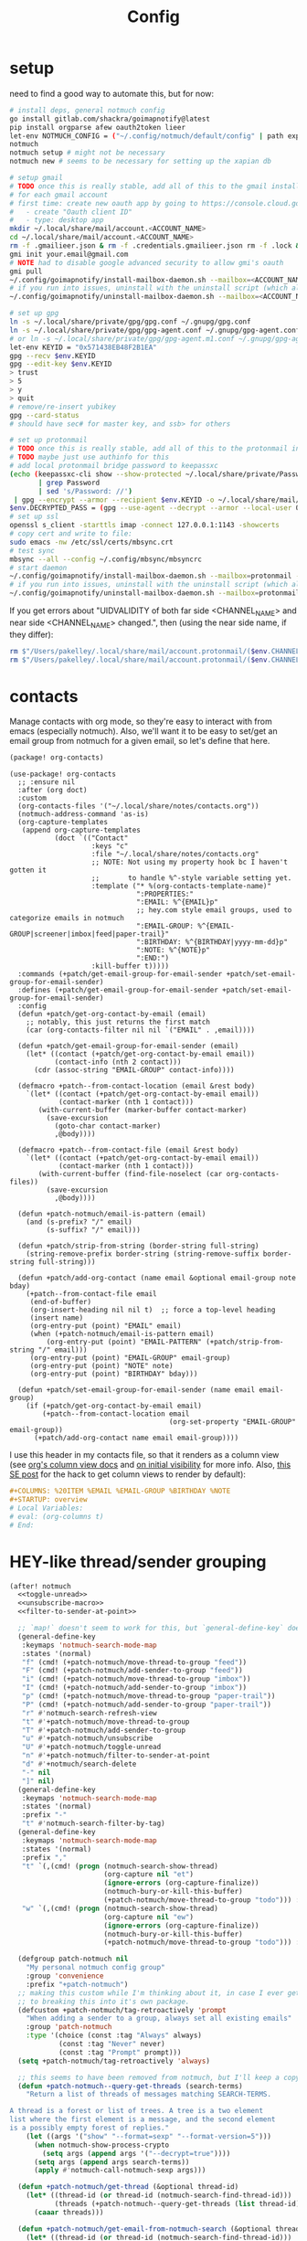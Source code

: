 #+TITLE: Config
#+property: header-args:emacs-lisp :tangle yes
#+property: header-args:elisp :tangle yes

* setup
need to find a good way to automate this, but for now:
#+begin_src sh :tangle no
# install deps, general notmuch config
go install gitlab.com/shackra/goimapnotify@latest
pip install orgparse afew oauth2token lieer
let-env NOTMUCH_CONFIG = ("~/.config/notmuch/default/config" | path expand)
notmuch
notmuch setup # might not be necessary
notmuch new # seems to be necessary for setting up the xapian db

# setup gmail
# TODO once this is really stable, add all of this to the gmail install script
# for each gmail account
# first time: create new oauth app by going to https://console.cloud.google.com/apis/credentials
#   - create "Oauth client ID"
#   - type: desktop app
mkdir ~/.local/share/mail/account.<ACCOUNT_NAME>
cd ~/.local/share/mail/account.<ACCOUNT_NAME>
rm -f .gmailieer.json & rm -f .credentials.gmailieer.json rm -f .lock & rm -r ./*
gmi init your.email@gmail.com
# NOTE had to disable google advanced security to allow gmi's oauth
gmi pull
~/.config/goimapnotify/install-mailbox-daemon.sh --mailbox=<ACCOUNT_NAME> --provider=gmail
# if you run into issues, uninstall with the uninstall script (which also clears the logs; convenient for debugging)
~/.config/goimapnotify/uninstall-mailbox-daemon.sh --mailbox=<ACCOUNT_NAME>

# set up gpg
ln -s ~/.local/share/private/gpg/gpg.conf ~/.gnupg/gpg.conf
ln -s ~/.local/share/private/gpg/gpg-agent.conf ~/.gnupg/gpg-agent.conf
# or ln -s ~/.local/share/private/gpg/gpg-agent.m1.conf ~/.gnupg/gpg-agent.conf
let-env KEYID = "0x571438EB48F2B1EA"
gpg --recv $env.KEYID
gpg --edit-key $env.KEYID
> trust
> 5
> y
> quit
# remove/re-insert yubikey
gpg --card-status
# should have sec# for master key, and ssb> for others

# set up protonmail
# TODO once this is really stable, add all of this to the protonmail install script
# TODO maybe just use authinfo for this
# add local protonmail bridge password to keepassxc
(echo (keepassxc-cli show --show-protected ~/.local/share/private/Passwords.kdbx protonmail-bridge
       | grep Password
       | sed 's/Password: //')
 | gpg --encrypt --armor --recipient $env.KEYID -o ~/.local/share/mail/account.protonmail/pass.gpg)
$env.DECRYPTED_PASS = (gpg --use-agent --decrypt --armor --local-user 0x7FE626F169E66EFA ~/.local/share/mail/account.protonmail/pass.gpg)
# set up ssl
openssl s_client -starttls imap -connect 127.0.0.1:1143 -showcerts
# copy cert and write to file:
sudo emacs -nw /etc/ssl/certs/mbsync.crt
# test sync
mbsync --all --config ~/.config/mbsync/mbsyncrc
# start daemon
~/.config/goimapnotify/install-mailbox-daemon.sh --mailbox=protonmail --provider=protonmail
# if you run into issues, uninstall with the uninstall script (which also clears the logs; convenient for debugging)
~/.config/goimapnotify/uninstall-mailbox-daemon.sh --mailbox=protonmail
#+end_src
If you get errors about "UIDVALIDITY of both far side <CHANNEL_NAME> and near side <CHANNEL_NAME> changed.", then (using the near side name, if they differ):
#+begin_src sh :tangle no
rm $"/Users/pakelley/.local/share/mail/account.protonmail/($env.CHANNEL_NAME)/.uidvalidity"
rm $"/Users/pakelley/.local/share/mail/account.protonmail/($env.CHANNEL_NAME)/.mbsyncstate"
#+end_src
* contacts
Manage contacts with org mode, so they're easy to interact with from emacs (especially notmuch).
Also, we'll want it to be easy to set/get an email group from notmuch for a given email, so let's define that here.
#+begin_src emacs-lisp :tangle packages.el
(package! org-contacts)
#+end_src
#+begin_src elisp
(use-package! org-contacts
  ;; :ensure nil
  :after (org doct)
  :custom
  (org-contacts-files '("~/.local/share/notes/contacts.org"))
  (notmuch-address-command 'as-is)
  (org-capture-templates
   (append org-capture-templates
           (doct `(("Contact"
                    :keys "c"
                    :file "~/.local/share/notes/contacts.org"
                    ;; NOTE: Not using my property hook bc I haven't gotten it
                    ;;       to handle %^-style variable setting yet.
                    :template ("* %(org-contacts-template-name)"
                               ":PROPERTIES:"
                               ":EMAIL: %^{EMAIL}p"
                               ;; hey.com style email groups, used to categorize emails in notmuch
                               ":EMAIL-GROUP: %^{EMAIL-GROUP|screener|imbox|feed|paper-trail}"
                               ":BIRTHDAY: %^{BIRTHDAY|yyyy-mm-dd}p"
                               ":NOTE: %^{NOTE}p"
                               ":END:")
                    :kill-buffer t)))))
  :commands (+patch/get-email-group-for-email-sender +patch/set-email-group-for-email-sender)
  :defines (+patch/get-email-group-for-email-sender +patch/set-email-group-for-email-sender)
  :config
  (defun +patch/get-org-contact-by-email (email)
    ;; notably, this just returns the first match
    (car (org-contacts-filter nil nil `("EMAIL" . ,email))))

  (defun +patch/get-email-group-for-email-sender (email)
    (let* ((contact (+patch/get-org-contact-by-email email))
           (contact-info (nth 2 contact)))
      (cdr (assoc-string "EMAIL-GROUP" contact-info))))

  (defmacro +patch--from-contact-location (email &rest body)
    `(let* ((contact (+patch/get-org-contact-by-email email))
            (contact-marker (nth 1 contact)))
       (with-current-buffer (marker-buffer contact-marker)
         (save-excursion
           (goto-char contact-marker)
           ,@body))))

  (defmacro +patch--from-contact-file (email &rest body)
    `(let* ((contact (+patch/get-org-contact-by-email email))
            (contact-marker (nth 1 contact)))
       (with-current-buffer (find-file-noselect (car org-contacts-files))
         (save-excursion
           ,@body))))

  (defun +patch-notmuch/email-is-pattern (email)
    (and (s-prefix? "/" email)
         (s-suffix? "/" email)))

  (defun +patch/strip-from-string (border-string full-string)
    (string-remove-prefix border-string (string-remove-suffix border-string full-string)))

  (defun +patch/add-org-contact (name email &optional email-group note bday)
    (+patch--from-contact-file email
     (end-of-buffer)
     (org-insert-heading nil nil t)  ;; force a top-level heading
     (insert name)
     (org-entry-put (point) "EMAIL" email)
     (when (+patch-notmuch/email-is-pattern email)
         (org-entry-put (point) "EMAIL-PATTERN" (+patch/strip-from-string "/" email)))
     (org-entry-put (point) "EMAIL-GROUP" email-group)
     (org-entry-put (point) "NOTE" note)
     (org-entry-put (point) "BIRTHDAY" bday)))

  (defun +patch/set-email-group-for-email-sender (name email email-group)
    (if (+patch/get-org-contact-by-email email)
        (+patch--from-contact-location email
                                       (org-set-property "EMAIL-GROUP" email-group))
      (+patch/add-org-contact name email email-group))))
#+end_src

I use this header in my contacts file, so that it renders as a column view (see [[https://orgmode.org/manual/Column-View.html][org's column view docs]] and [[https://orgmode.org/manual/Initial-visibility.html][on initial visibility]] for more info. Also, [[https://emacs.stackexchange.com/a/39007/15634][this SE post]] for the hack to get column views to render by default):
#+begin_src org :tangle no
#+COLUMNS: %20ITEM %EMAIL %EMAIL-GROUP %BIRTHDAY %NOTE
#+STARTUP: overview
# Local Variables:
# eval: (org-columns t)
# End:
#+end_src

* HEY-like thread/sender grouping
#+begin_src emacs-lisp :noweb no-export
(after! notmuch
  <<toggle-unread>>
  <<unsubscribe-macro>>
  <<filter-to-sender-at-point>>

  ;; `map!` doesn't seem to work for this, but `general-define-key` does
  (general-define-key
   :keymaps 'notmuch-search-mode-map
   :states '(normal)
   "f" (cmd! (+patch-notmuch/move-thread-to-group "feed"))
   "F" (cmd! (+patch-notmuch/add-sender-to-group "feed"))
   "i" (cmd! (+patch-notmuch/move-thread-to-group "imbox"))
   "I" (cmd! (+patch-notmuch/add-sender-to-group "imbox"))
   "p" (cmd! (+patch-notmuch/move-thread-to-group "paper-trail"))
   "P" (cmd! (+patch-notmuch/add-sender-to-group "paper-trail"))
   "r" #'notmuch-search-refresh-view
   "t" #'+patch-notmuch/move-thread-to-group
   "T" #'+patch-notmuch/add-sender-to-group
   "u" #'+patch-notmuch/unsubscribe
   "U" #'+patch-notmuch/toggle-unread
   "n" #'+patch-notmuch/filter-to-sender-at-point
   "d" #'+notmuch/search-delete
   "-" nil
   "]" nil)
  (general-define-key
   :keymaps 'notmuch-search-mode-map
   :states '(normal)
   :prefix "-"
   "t" #'notmuch-search-filter-by-tag)
  (general-define-key
   :keymaps 'notmuch-search-mode-map
   :states '(normal)
   :prefix ","
   "t" `(,(cmd! (progn (notmuch-search-show-thread)
                       (org-capture nil "et")
                       (ignore-errors (org-capture-finalize))
                       (notmuch-bury-or-kill-this-buffer)
                       (+patch-notmuch/move-thread-to-group "todo"))) :which-key "todo")
   "w" `(,(cmd! (progn (notmuch-search-show-thread)
                       (org-capture nil "ew")
                       (ignore-errors (org-capture-finalize))
                       (notmuch-bury-or-kill-this-buffer)
                       (+patch-notmuch/move-thread-to-group "todo"))) :which-key "wait"))

  (defgroup patch-notmuch nil
    "My personal notmuch config group"
    :group 'convenience
    :prefix "+patch-notmuch")
  ;; making this custom while I'm thinking about it, in case I ever get around
  ;; to breaking this into it's own package.
  (defcustom +patch-notmuch/tag-retroactively 'prompt
    "When adding a sender to a group, always set all existing emails"
    :group 'patch-notmuch
    :type '(choice (const :tag "Always" always)
            (const :tag "Never" never)
            (const :tag "Prompt" prompt)))
  (setq +patch-notmuch/tag-retroactively 'always)

  ;; this seems to have been removed from notmuch, but I'll keep a copy here
  (defun +patch-notmuch--query-get-threads (search-terms)
    "Return a list of threads of messages matching SEARCH-TERMS.

A thread is a forest or list of trees. A tree is a two element
list where the first element is a message, and the second element
is a possibly empty forest of replies."
    (let ((args '("show" "--format=sexp" "--format-version=5")))
      (when notmuch-show-process-crypto
        (setq args (append args '("--decrypt=true"))))
      (setq args (append args search-terms))
      (apply #'notmuch-call-notmuch-sexp args)))

  (defun +patch-notmuch/get-thread (&optional thread-id)
    (let* ((thread-id (or thread-id (notmuch-search-find-thread-id)))
           (threads (+patch-notmuch--query-get-threads (list thread-id))))
      (caaar threads)))

  (defun +patch-notmuch/get-email-from-notmuch-search (&optional thread-id)
    (let* ((thread-id (or thread-id (notmuch-search-find-thread-id)))
           (thread (+patch-notmuch/get-thread thread-id))
           (headers (plist-get thread :headers)))
      (or
       (plist-get headers :From)
       (plist-get headers :Reply-To))))


  (defun +patch-notmuch/add-sender-to-group (group &optional thread-id tag-retroactively)
    "Add sender of thread from THREAD-ID to GROUP. From now on, all emails from this
sender will be tagged with GROUP.

If TAG-RETROACTIVELY is specified, all emails from this sender will be tagged
with GROUP.

Group seting is done by setting the EMAIL-GROUP property of the sender's contact
in org-contacts. If the contact does not exist, it will be created.
Tagging of future messages is done by the HeyFilter afew filter."
    (interactive (list (completing-read "Email group: " '("feed" "paper-trail" "imbox"))))

    ;; TODO prompt whether to set tags for existing messages from sender
    ;;      - could have a config value to determine this behavior
    ;;      - could (maybe additionally) determine via prefix args and/or function args
    (let* ((email-and-name (mail-header-parse-address (+patch-notmuch/get-email-from-notmuch-search thread-id)))
           (email (completing-read "Email address to use (wrap in `/` for a pattern): " nil nil nil (car email-and-name)))
           (name (completing-read "Name to use: " nil nil nil (or (cdr email-and-name) (notmuch-search-find-authors))))  ;; used to set name of contact, if we have to make a new contact
           (tag-retroactively (or tag-retroactively
                                  +patch-notmuch/tag-retroactively
                                  (yes-or-no-p (format "Retroactively update tags for messages from %s?" email))))
           (tag-changes (cond ((equal group "feed") '("+feed" "-screener" "-paper-trail" "-imbox" "-unread" "-inbox"))
                              ((equal group "paper-trail") '("+paper-trail" "-screener" "-feed" "-imbox" "-unread" "-inbox"))
                              ((equal group "imbox") '("+imbox" "-screener" "-paper-trail" "-feed" "-inbox"))
                              (t `(,(format "+%s" group) "-screener" "-paper-trail" "-feed" "-imbox" "-inbox")))))
      (+patch/set-email-group-for-email-sender name email group)
      (notmuch-search-tag tag-changes)
      (when tag-retroactively
        (notmuch-tag (format "from:%s" email) tag-changes)))
    (notmuch-tree-next-message))

  (defun +patch-notmuch/move-thread-to-group (group &optional thread-id)
    "Tag thread from THREAD-ID with GROUP"
    (interactive (list (completing-read "Email group: " '("feed" "paper-trail" "imbox"))))
    (let* ((email (+patch-notmuch/get-email-from-notmuch-search thread-id))
           (tag-changes (cond ((equal group "feed") '("+feed" "-screener" "-paper-trail" "-imbox" "-unread" "-inbox"))
                              ((equal group "paper-trail") '("+paper-trail" "-screener" "-feed" "-imbox" "-unread" "-inbox"))
                              ((equal group "imbox") '("+imbox" "-screener" "-paper-trail" "-feed" "-inbox"))
                              (t `(,(format "+%s" group) "-screener" "-paper-trail" "-feed" "-imbox" "-inbox")))))
      (notmuch-search-tag tag-changes)
      (notmuch-tree-next-message))))
#+end_src

* send mail
** identity-specific customization
*** mail-sending function

Ideally I'd just use msmtp for everything, but oauth support in msmtp seems tricky, and gmail auth is a moving target. As hacky as this is, I'd rather just use lieer to send for gmail accounts and msmtp for the rest.
#+begin_src emacs-lisp :tangle yes
(after! notmuch
  ;; for some reason, the python notmuch client that gmi uses can't find my XDG notmuch config without this
  (setenv "NOTMUCH_CONFIG" (expand-file-name "~/.config/notmuch/default/config"))

  (setq send-mail-function #'smtpmail-send-it
        message-sendmail-f-is-evil t
        message-send-mail-function #'message-send-mail-with-sendmail)

  (defun +patch--get-my-email-address-in-message ()
    (car (mail-header-parse-address (message-field-value "From"))))

  (defun +patch--set-lieer-as-smtp-client ()
    (setq sendmail-program (executable-find "gmi")
          message-sendmail-extra-arguments '("send" "--quiet" "--read-recipients" "--path" "~/.local/share/mail/account.kelleys")))

  (defun +patch--set-msmtp-as-smtp-client ()
    (setq sendmail-program (executable-find "msmtp")
          message-sendmail-extra-arguments '("--read-envelope-from")))

  ;; TODO find elegant way to use account-specific settings
  (defun +patch--set-smtp-client ()
    (let ((email-address (+patch--get-my-email-address-in-message)))
      (cond ((string-match-p email-address "patrick@the-kelleys.com")
             (+patch--set-lieer-as-smtp-client)
             (setq org-msg-signature plain-org-msg-signature))
            ((string-match-p email-address "pakelley@pm.me")
             (+patch--set-msmtp-as-smtp-client)
             (setq org-msg-signature plain-org-msg-signature))
            ((string-match-p email-address "patrick@humansignal.com")
             (+patch--set-lieer-as-smtp-client)
             (setq org-msg-signature human-signal-org-msg-signature))
            ((t) (message (format "Could not find smtp client for email address: %s" email-address))))))

  (add-hook 'notmuch-mua-send-hook #'+patch--set-smtp-client))
#+end_src
** org-msg so we can edit email from org mode, plus better formatting for outlook using org export
#+begin_src emacs-lisp :tangle packages.el
(package! org-msg)
#+end_src
#+begin_src emacs-lisp :tangle yes
(use-package! org-msg
  :after notmuch
  :custom
  (org-msg-options "html-postamble:nil H:5 num:nil ^:{} toc:nil author:nil email:nil tex:dvipng")
  (org-msg-startup "hidestars indent inlineimages")
  (org-msg-greeting-name-limit 3)
  (org-msg-default-alternatives '((new . (utf-8 html))
                                  (reply-to-text . (utf-8))
                                  (reply-to-html . (utf-8 html))))
  (org-msg-convert-citation t)
  ;; The default attachment matcher gives too many false positives,
  ;; it's better to be more conservative. See https://regex101.com/r/EtaiSP/4.
  (org-msg-attached-file-reference
   "see[ \t\n]\\(?:the[ \t\n]\\)?\\(?:\\w+[ \t\n]\\)\\{0,3\\}\\(?:attached\\|enclosed\\)\\|\
(\\(?:attached\\|enclosed\\))\\|\
\\(?:attached\\|enclosed\\)[ \t\n]\\(?:for\\|is\\)[ \t\n]")
  (human-signal-org-msg-signature (let* ((fname "~/.config/doom/modules/email/notmuch-patch/signature.html")
                            (fpath (expand-file-name fname))
                            (signature-html (with-current-buffer (find-file-noselect fpath t)
                                              (buffer-string))))
                       (format "\n\n#+BEGIN_EXPORT html\n%s\n#+END_EXPORT" signature-html)))
  (plain-org-msg-signature "Best,\nPatrick")
  ;; (org-msg-signature (format "export_begin html\n%s\nend_export" (with-current-buffer (find-file-noselect (expand-file-name "~/.config/doom/modules/email/notmuch-patch/signature.html") t) (buffer-string)))))
  :config
  (org-msg-mode)
  (org-msg-mode-notmuch)
  ;; (defun my-org-msg-composition-parameters (orig-fun &rest args)
  ;;   "Tweak my greeting message and my signature when replying as
  ;;  plain/text only."
  ;;   (let* ((res (apply orig-fun args))
  ;;          ())
  ;;     (when (equal (cadr args) '(text))
  ;;   (setf (alist-get 'greeting-fmt res) "\n")
  ;;   (setf (alist-get 'signature res)
  ;;         (replace-regexp-in-string "\\([\*/]\\|\nRegards,\n\n\\)" ""
  ;;                   org-msg-signature)))
  ;;     res))
  ;; (advice-add 'org-msg-composition-parameters
  ;;         :around #'my-org-msg-composition-parameters)

  ;; https://github.com/jeremy-compostella/org-msg/issues/160#issuecomment-1410234914
  ;; (defun gjm/org-msg-signature-switch (orig-fun &rest args)
  ;;   "No signature for replies. Text signature for new plain text emails."
  ;;   (let ((res (apply orig-fun args))
  ;;          (is-reply (not (equal (car args) 'new)))
  ;;          (is-text (equal (last (cadr args)) '(text)))
  ;;          (text-sig "\n\n--\nGav Massingham\nTechnology Development Officer\nCarers' Resource"))
  ;;     (if is-reply (setf (alist-get 'signature res) "")
  ;;       (if is-text (setf (alist-get 'signature res) text-sig)))
  ;;     res))
  ;; (advice-add 'org-msg-composition-parameters
  ;;             :around #'gjm/org-msg-signature-switch)
  )
#+end_src

* calendar invites
this is heavily inspired by [[https://github.com/larkery/emacs][larkery's config]]
** org agenda in message view
#+begin_src emacs-lisp :tangle yes
(after! notmuch
  (defun notmuch-agenda-event-time (event zone-map property)
    "Given an EVENT and a ZONE-MAP, turn the icalendar timestamp
  for PROPERTY into an emacs internal time representation"
    (let* ((timestamp (icalendar--get-event-property event property))
           (zone (icalendar--find-time-zone (icalendar--get-event-property-attributes event property)
                                            zone-map)))
      (icalendar--decode-isodatetime timestamp nil zone)))

  (defun +patch/relative-date-plain-english-description (now comparison-ts)
    (let* ((now-encoded (apply 'encode-time now))
           (comparison-ts-encoded (apply 'encode-time comparison-ts))
           (today (nth 3 now))
           (comparison-day (nth 3 comparison-ts))
           (seconds-until-event (float-time (time-subtract comparison-ts-encoded now-encoded)))
           (days-until-event (/ seconds-until-event 86400))
           (event-in-past (< days-until-event 0))
           (days-away-from-event (abs days-until-event))
           (rem-days (% (ceiling days-away-from-event) 7))
           (weeks-away-from-event (floor (/ days-away-from-event 7))))
      (cond
       ((and (< days-away-from-event 2)
             (= today comparison-day))
        "today")
       ((and (< days-away-from-event 2)
             (= (abs (- today comparison-day)) 1 ))
        (if event-in-past "yesterday" "tomorrow"))
       ((< days-away-from-event 8)
        (format "%d days%s" (ceiling days-away-from-event) (if event-in-past " ago" "")))
       (t (format "%d week%s%s%s"
                  weeks-away-from-event
                  (if (= 1 weeks-away-from-event) "" "s")
                  (if (zerop rem-days) ""
                    (format " %d days" rem-days))
                  (if event-in-past " ago" ""))))))

  ;; TODO rewrite this (and function above) using ts library
  (defun +patch/notmuch-agenda-friendly-date (dtstart)
    (let* ((now (decode-time (current-time)))
           (start-time (format-time-string "%a, %d %b %H:%M" (apply 'encode-time dtstart)))
           (rel-date (+patch/relative-date-plain-english-description now dtstart)))
      (concat start-time " (" rel-date ")")))

  (defun notmuch-agenda-insert-agenda (event zone-map)
    (require 'org)
    (let* ((dtstart (notmuch-agenda-event-time event zone-map 'DTSTART))
           (wins (current-window-configuration))
           (org-agenda-sticky nil)
           (inhibit-redisplay t)
           (year (nth 5 dtstart))
           (month (nth 4 dtstart))
           (day (nth 3 dtstart))

           (org-agenda-custom-commands '(("q" "Mail agenda" ((agenda ""))))))
      (cl-progv
          ;; `,@(-unzip (org-make-parameter-alist
          ;;          `(org-agenda-span 'day
          ;;            org-agenda-start-day ,(format "%04d-%02d-%02d" 2022 04 20)
          ;;            org-agenda-use-time-grid nil
          ;;            org-agenda-remove-tags t
          ;;            org-agenda-window-setup 'nope)))
          '(org-agenda-span
            org-agenda-start-day
            org-agenda-use-time-grid
            org-agenda-remove-tags
            org-agenda-window-setup)
          (list 'day
                (format "%04d-%02d-%02d" year month day)
                nil
                t
                'nope)
        (progn
          (save-excursion
            (org-agenda nil "q")
            (org-agenda-redo)
            (setq org-agenda-mail-buffer (current-buffer)))
          (set-window-configuration wins)
          (let ((p (point))
                pa)
            ;; copy text
            (insert-buffer-substring org-agenda-mail-buffer)

            ;; copy markers
            (save-restriction
              (narrow-to-region p (point))
              (let ((org-marker-regions
                     (with-current-buffer
                         org-agenda-mail-buffer
                       (setq pa (point-min))
                       (gnus-find-text-property-region (point-min) (point-max) 'org-marker))))
                (cl-loop for marker in org-marker-regions
                         do
                         (add-text-properties
                          (+ p (- (car marker) pa)) (+ p (- (cadr marker) pa))
                          `(org-marker
                            ,(copy-marker (get-text-property (car marker) 'org-marker org-agenda-mail-buffer))))

                         (set-marker (car marker) nil)
                         (set-marker (cadr marker) nil))))

            ;; copy faces via font-lock-face
            (save-restriction
              (narrow-to-region p (point))
              (let ((face-regions (gnus-find-text-property-region (point-min) (point-max) 'face)))
                (cl-loop for range in face-regions
                         do
                         (let ((face (get-text-property (car range) 'face)))
                           (add-text-properties
                            (car range) (cadr range)
                            `(font-lock-face ,face)))


                         (set-marker (car range) nil)
                         (set-marker (cadr range) nil))))

            (kill-buffer org-agenda-mail-buffer)
            (put-text-property p (point) 'keymap
                               org-agenda-keymap)))
        )))

  (defun notmuch-agenda-insert-summary (event zone-map)
    (let* ((summary (icalendar--get-event-property event 'SUMMARY))
           (comment (icalendar--get-event-property event 'COMMENT))
           (location (icalendar--get-event-property event 'LOCATION))
           (organizer (icalendar--get-event-property event 'ORGANIZER))
           (attendees (icalendar--get-event-properties event 'ATTENDEE))
           (summary (when summary (icalendar--convert-string-for-import summary)))
           (comment (when comment (icalendar--convert-string-for-import comment)))

           (dtstart (notmuch-agenda-event-time event zone-map 'DTSTART))
           (dtend (notmuch-agenda-event-time event zone-map 'DTEND))
           (rrule (icalendar--get-event-property event 'RRULE))
           (rdate (icalendar--get-event-property event 'RDATE))
           (duration (icalendar--get-event-property event 'DURATION))
           (description (icalendar--get-event-property event 'DESCRIPTION))

           (friendly-start (+patch/notmuch-agenda-friendly-date dtstart)))

      (when summary (insert (propertize summary 'face '(:underline t :height 1.5)) "\n"))

      (when (or rrule rdate) (insert (format "RRULE: %s %s\n" rrule rdate)))

      (when friendly-start
        (insert (propertize "Start: " 'face 'bold))
        (insert friendly-start "\n"))

      (when comment (insert (propertize "Comment: " 'face 'bold)
                            comment"\n"))

      (when location (insert (propertize "Location: " 'face 'bold)
                             location"\n"))
      (when organizer (insert (propertize "Organizer: " 'face 'bold)
                              (replace-regexp-in-string
                               "^mailto: *" ""
                               organizer)"\n"))
      (when attendees (insert (propertize "Attending: " 'face 'bold))
            (while attendees
              (insert (replace-regexp-in-string
                       "^mailto: *" ""
                       (car attendees)))
              (when (cdr attendees) (insert ", "))
              (setq attendees (cdr attendees)))
            (insert "\n"))

      ;; (when description
      ;;   (insert (read (format "\"%s\"" description))))

      (insert "\n")
      ))

  (defun notmuch-agenda-insert-part (msg part content-type nth depth button)
    (let (icalendar-element)
      (with-temp-buffer
        ;; Get the icalendar text and stick it in a temp buffer
        (insert (notmuch-get-bodypart-text msg part notmuch-show-process-crypto))
        ;; Transform CRLF into LF
        (goto-char (point-min))
        (while (re-search-forward "\r\n" nil t) (replace-match "\n" nil nil))
        ;; Unfold the icalendar text so it can be parsed
        (set-buffer (icalendar--get-unfolded-buffer (current-buffer)))
        ;; Go to the first VCALENDAR object in the result
        (goto-char (point-min))
        (when (re-search-forward "^BEGIN:VCALENDAR\\s-*$")
          (beginning-of-line)
          (setq icalendar-element (icalendar--read-element nil nil)))
        ;; Dispose of the junk buffer produced by icalendar--get-unfolded-buffer
        (kill-buffer (current-buffer)))

      (when icalendar-element
        (let* ((events (icalendar--all-events icalendar-element))
               (zone-map (icalendar--convert-all-timezones icalendar-element)))
          (insert "#+BEGIN_EXAMPLE\n")
          (dolist (event events)
            ;; insert event description string
            (notmuch-agenda-insert-summary event zone-map)
            (notmuch-agenda-insert-agenda event zone-map)
            (insert-button "[ Update agenda ]"
                           :type 'notmuch-show-part-button-type
                           'action 'notmuch-agenda-do-capture
                           'calendar-event event))
          (insert "\n#+END_EXAMPLE\n")
          t))))

  (defun +patch/notmuch-agenda-get-start ()
    "Return the point of the beginning of the message body."
    (save-excursion
      (message-goto-body)
      (search-forward "#+BEGIN_EXAMPLE" nil t)
      (line-beginning-position)))

  (defun +patch/notmuch-agenda-get-end ()
    "Return the point of the beginning of the message body."
    (save-excursion
      (message-goto-body)
      (search-forward "#+END_EXAMPLE" nil t)
      (line-end-position)))

  (fset 'notmuch-show-insert-part-text/calendar #'notmuch-agenda-insert-part))
#+end_src

** capture event
#+begin_src emacs-lisp :tangle yes
(after! notmuch
  (defun notmuch-agenda-datetime-as-iso (datetime)
    "Convert a date retrieved via `icalendar--get-event-property' to ISO format."
    (if datetime
        (format "%04d-%02d-%02d"
                (nth 5 datetime)                  ; Year
                (nth 4 datetime)                  ; Month
                (nth 3 datetime))))



  (defun +patch/notmuch-agenda-org-repeater (rrule)
    (if rrule
        (let* ((rrule-parts (split-string rrule ";" t "\\s-"))
               (parts (mapcar (lambda (p)
                                (let ((parts (split-string p "=")))
                                  (cons (intern (car parts))
                                        (cadr parts))))
                              rrule-parts))
               (freq (alist-get 'FREQ parts))
               (interval (string-to-number (alist-get 'INTERVAL parts "1"))))
          (and freq interval
               (cond
                ((string= freq "DAILY") (format " +%dd" interval))
                ((string= freq "WEEKLY") (format " +%dw" interval))
                ((string= freq "MONTHLY") (format " +%dm" interval))
                ((string= freq "YEARLY") (format " +%dy" interval)))))
      ""))

  (defun notmuch-agenda-org-date (dtstart-dec dtend-dec rrule rdate duration)
    (let* ((start-d (notmuch-agenda-datetime-as-iso dtstart-dec))
           (start-t (icalendar--datetime-to-colontime dtstart-dec))

           end-d end-t

           (repeater (+patch/notmuch-agenda-org-repeater rrule)))

      (setq end-d (if dtend-dec
                      (notmuch-agenda-datetime-as-iso dtend-dec)
                    start-d))

      (setq end-t (if dtend-dec
                      (icalendar--datetime-to-colontime dtend-dec)
                    start-t))

      (if (equal start-d end-d)
          (format "<%s %s-%s%s>" start-d start-t end-t repeater)
        (format "<%s %s>--<%s %s>" start-d start-t end-d end-t))))

  (defvar notmuch-agenda-capture-targets
    `(( ,(rx "tom.hinton@cse.org.uk")
        file "~/notes/agenda/work.org")
      ( ""
        file "~/notes/agenda/calendar.org")))

  (defvar notmuch-agenda-capture-template
    ;; TODO insert also link to email
    "* %:event-summary
:PROPERTIES:
:LOCATION: %:event-location
:SEQUENCE: %:event-sequence
:ORGANIZER: [[%:event-organizer]]
:ID: %:event-uid
:END:
%:event-timestamp
%:event-comment
%:event-description
%a
%?")

  (defvar notmuch-agenda-capturing-event nil)
  (defvar notmuch-agenda-capturing-subject-line nil)
  (defvar notmuch-agenda-capturing-message-id nil)

  (defun notmuch-agenda-store-link ()
    (when notmuch-agenda-capturing-event
      (let ((event notmuch-agenda-capturing-event)
            (zone-map (icalendar--convert-all-timezones (list event)))
            (props (mapcan
                    (lambda (prop)
                      (let* ((val (icalendar--get-event-property event prop))
                             (val (and val (icalendar--convert-string-for-import val))))
                        (list
                         (intern (concat ":event-" (downcase (symbol-name prop))))
                         (or val ""))))

                    (list 'LOCATION 'SEQUENCE 'UID 'SUMMARY 'COMMENT 'ORGANIZER 'DESCRIPTION))))
        (apply 'org-store-link-props
               :type "event"
               :link (format "nm:%s" notmuch-agenda-capturing-message-id)
               :description (format "✉ %s" notmuch-agenda-capturing-subject-line)
               :event-timestamp (notmuch-agenda-org-date
                                 (notmuch-agenda-event-time event zone-map 'DTSTART)
                                 (notmuch-agenda-event-time event zone-map 'DTEND)
                                 (icalendar--get-event-property event 'RRULE)
                                 (icalendar--get-event-property event 'RDATE)
                                 (icalendar--get-event-property event 'DURATION))
               props))
      t))

  (defun notmuch-agenda-org-capture-or-update (event)
    (require 'org-id)
    (require 'org-capture)

    (let ((existing-event (org-id-find (icalendar--get-event-property event 'UID) t)))
      (if existing-event
          (let ((use-dialog-box nil)
                (existing-sequence
                 (org-entry-get existing-event "SEQUENCE")))
            (with-current-buffer
                (pop-to-buffer (marker-buffer existing-event))
              (goto-char existing-event)
              (outline-hide-sublevels 1)
              (outline-show-entry)
              (org-reveal)
              (if (>= (string-to-number existing-sequence)
                      (string-to-number (icalendar--get-event-property event 'SEQUENCE)))
                  (message "Event is already in calendar")
                (when (y-or-n-p "Update event?")
                  (org-entry-put nil "ID" nil)
                  (org-id-update-id-locations (list buffer-file-name))
                  (org-archive-subtree)
                  (notmuch-agenda-org-capture-or-update event))))

            (set-marker existing-event nil nil))

        (let* ((notmuch-agenda-capturing-subject-line
                (notmuch-show-get-subject))

               (notmuch-agenda-capturing-message-id
                (notmuch-show-get-message-id))

               (notmuch-agenda-capturing-event event)

               (org-link-parameters
                '(("nope" :store notmuch-agenda-store-link)))

               (org-overriding-default-time
                (apply 'encode-time
                       (notmuch-agenda-event-time event
                                                  (icalendar--convert-all-timezones (list event))
                                                  'DTSTART)))

               (org-capture-templates
                `(("l" "Capture an event from email invitation"
                   entry
                   ,notmuch-agenda-capture-target
                   ,notmuch-agenda-capture-template))))
          (org-capture t "l")))))

  (defun notmuch-agenda-do-capture (event)
    (let ((calendar-event (plist-get (overlay-properties event) 'calendar-event))
          (notmuch-agenda-capture-target
           (let ((addr (notmuch-show-get-to)))
             (cl-loop
              for tgt in notmuch-agenda-capture-targets
              when (string-match-p (car tgt) addr)
              return (cdr tgt)
              )))
          )
      (notmuch-agenda-org-capture-or-update calendar-event)))

  (defun notmuch-agenda-reply-advice (o &rest args)
    ;; look for any text/calendar parts
    (require 'cl)
    (let* ((responded (cl-intersection (notmuch-show-get-tags)
                                       '("accepted" "declined" "tentative")
                                       :test 'string=
                                       ))

           requires-response

           response

           (query (car args))
           (original (unless responded
                       (notmuch-call-notmuch-sexp
                        "reply" "--format=sexp" "--format-version=4" query)))
           (body (unless responded
                   (plist-get (plist-get original :original)
                              :body))))
      (while body
        (let ((head (car body)))
          (setq body (cdr body))
          (let ((content-type (plist-get head :content-type)))
            (cond
             ((or (string= content-type "multipart/alternative")
                  (string= content-type "multipart/mixed"))
              (setq body (append body (plist-get head :content))))
             ((and (string= content-type "text/calendar")
                   (string-match-p "^METHOD:REQUEST$" (plist-get head :content)))
              (setq requires-response (plist-get head :content)
                    body nil))))))

      (when requires-response
        (setq response (completing-read "Event invitation: "
                                        '("Accepted"
                                          "Declined"
                                          "Tentative"
                                          "Ignore")
                                        nil t)))


      (when (and response (not (string= "Ignore" response)))

        (notmuch-show-tag-message (concat "+" (downcase response))))

      (apply o args)

      (when (and requires-response
                 response
                 (not (string= response "Ignore")))
        (require 'ox-icalendar)
        ;; (require 'imip)

        (make-variable-buffer-local 'message-syntax-checks)
        (push '(illegible-text . disabled) message-syntax-checks)
        (delete-region (+patch/notmuch-agenda-get-start) (+patch/notmuch-agenda-get-end))

        (save-excursion
          (goto-char (point-max))
          (save-excursion
            (mml-insert-part "text/calendar; method=REPLY")
            (insert
             (org-icalendar-fold-string
              (with-temp-buffer
                (insert requires-response)
                (goto-char (point-min))
                (with-current-buffer
                    (icalendar--get-unfolded-buffer (current-buffer))
                  (goto-char (point-min))
                  (setq requires-response (icalendar--read-element nil nil))
                  (kill-buffer))
                (erase-buffer)

                (imip-write-element
                 (imip-respond (car requires-response)
                               '("patrick@the-kelleys.com" "the-kelleys.com")
                               (upcase response)))

                (buffer-string)
                ;; (replace-string "" "")
                )))))
        ;; NOTE have to do this manually, bc message-change-subject appends "was: old-subject" unconditionally
        (let ((new-subject (format "%s: %s"
                                   response
                                   (message-strip-subject-re (message-fetch-field "Subject")))))
          (save-excursion
            (message-goto-subject)
            (message-delete-line)
            (insert (concat "Subject: " new-subject "\n")))))))

  (advice-add 'notmuch-mua-reply :around 'notmuch-agenda-reply-advice))
#+end_src

** imip
library for responding to cal invites
#+begin_src emacs-lisp :tangle yes
(after! notmuch
  ;; provides icalendar message-based interoperability protocol
  ;; like rfc6047 but probably full of bugs

  (require 'icalendar)

  (defun imip-respond (invitation addresses response-string)
    "Given the icalendar object for invitation, produce a new one which responds appropriately."
    ;; According to RFC5546 p25, we can send a reply that contains just:
    ;; - method (vevent attendee dtstamp organizer uid sequence)+
    ;; however, outlook doesn't support this because it's stupid
    (let* ((invitation-contents (nth 3 invitation))
           (address-re (rx-to-string `(| ,@addresses)))
           (dtstamp (format-time-string "%Y%m%dT%H%M%SZ" nil t))
           events)

      (dolist (item invitation-contents)
        (cl-case (car item)
          (VTIMEZONE
           (push item events))

          (VEVENT
           (let* ((event-things (nth 2 item))
                  (organizer (assq 'ORGANIZER event-things))
                  (sequence (assq 'SEQUENCE event-things))
                  (uid (assq 'UID event-things))
                  attendees
                  misc)
             (dolist (thing event-things)
               (cl-case (car thing)
                 (ATTENDEE
                  (when (string-match-p address-re (nth 2 thing))
                    (push `(ATTENDEE (PARTSTAT ,response-string) ,(nth 2 thing)) attendees)))
                 ((DTSTART DTEND)
                  (push thing misc))))

             (push `(VEVENT nil (,organizer
                                 ,sequence
                                 ,uid
                                 (DTSTAMP nil ,dtstamp)
                                 ,@attendees
                                 ,@misc))
                   events))
           )))

      ;; (message (format "%s" events))
      `(VCALENDAR nil
        ((METHOD nil "REPLY")
         (PRODID nil "Emacs")
         ;; (CALSCALE nil "GREGORIAN")
         (VERSION nil "2.0"))
        ,events)))


  (defun imip-write-element (icalendar)
    "This is the inverse of icalendar--read-element from icalendar.el.
  It doesn't do stupid icalendar wrappning, nor does it put in CRLFs"

    (cond
     ((symbolp (car icalendar))
      (let ((element-name (nth 0 icalendar))
            (element-attrs (nth 1 icalendar))
            (element-properties (nth 2 icalendar))
            (element-children (nth 3 icalendar)))

        (insert (format "BEGIN:%s" element-name))
        (while element-attrs
          (insert ";")
          (insert (format "%s=%s" (car element-attrs) (cadr element-attrs)))
          (setq element-attrs (cddr element-attrs)))
        (insert "\n")
        (dolist (prop element-properties)
          (let ((prop-name (nth 0 prop))
                (prop-attrs (nth 1 prop)) ;; WHY?
                (prop-val (nth 2 prop)))
            (insert (format "%s" prop-name))
            (while prop-attrs
              (insert ";")
              (insert (format "%s=%s" (car prop-attrs) (cadr prop-attrs)))
              (setq prop-attrs (cddr prop-attrs)))
            (insert (format ":%s\n" prop-val))))
        (dolist (child element-children)
          (imip-write-element child))
        (insert (format "END:%s\n" element-name))))
     ((listp (car icalendar))
      (dolist (sub-element icalendar)
        (imip-write-element sub-element))))))
#+end_src
* interaction with search view
** quick toggle for unread
Macro for toggling the visibility of read messages on/off.
#+name: toggle-unread
#+begin_src emacs-lisp tangle: no
(after! notmuch
  (defun +patch-notmuch/remove-tag-filter (tag-name query-string)
    (or
     (string-replace (format " and tag:%s" tag-name) "" query-string)
     (string-replace (format "tag:%s and " tag-name) "" query-string)
     (string-replace (format "tag:%s" tag-name) "*" query-string)
     query-string))


  (defun +patch-notmuch/toggle-unread ()
    (interactive)
    (let ((query-string (if (string-match "tag:unread" notmuch-search-query-string)
                            (+patch-notmuch/remove-tag-filter "unread" notmuch-search-query-string)
                          (concat notmuch-search-query-string " and tag:unread"))))
      (notmuch-search query-string notmuch-search-oldest-first))))

#+end_src
** unsubscribe macro
Quickly unsubscribe to mailing lists. This just crudely opens the message and searches for "unsubscribe". It goes to the bottom of the email too, so that if the link is labelled something other than "unsubscribe" I can still usually find it quickly after cancelling the search.
#+name: unsubscribe-macro
#+begin_src emacs-lisp :tangle no
(defun +patch-notmuch/unsubscribe ()
  (interactive)
  (notmuch-search-show-thread)
  ;; go to bottom of email, in case the link isn't called "unsubscribe"
  (evil-goto-line)
  (consult-line "unsubscribe"))
#+end_src
** filter to sender at point
#+name: filter-to-sender-at-point
#+begin_src emacs-lisp
(defun +patch-notmuch/filter-to-sender-at-point ()
  (interactive)
  (let* ((email-and-name-at-point (mail-header-parse-address (+patch-notmuch/get-email-from-notmuch-search)))
         (email-at-point (completing-read "Email address to use (wrap in `/` for a pattern): " nil nil nil (car email-and-name-at-point))))
    (notmuch-search (format "from:%s AND NOT tag:trash AND NOT tag:deleted" email-at-point))))
#+end_src
** saved searches
#+begin_src emacs-lisp :tangle yes
(after! notmuch
  (setq notmuch-saved-searches '((:name "pm/imbox"            :query "tag:protonmail AND tag:imbox AND NOT tag:trash AND NOT tag:deleted"       :key "u")
                                 (:name "pm/feed"             :query "tag:protonmail AND tag:feed AND NOT tag:trash AND NOT tag:deleted"        :key "i" :search-type 'tree)
                                 (:name "pm/paper-trail"      :query "tag:protonmail AND tag:paper-trail AND NOT tag:trash AND NOT tag:deleted" :key "o")
                                 (:name "pm/screener"         :query "tag:protonmail AND tag:screener AND NOT tag:trash AND NOT tag:deleted"    :key "p")
                                 (:name "pm/calendar"         :query "tag:protonmail AND tag:calendar AND NOT tag:trash AND NOT tag:deleted"    :key "[")
                                 (:name "kelleys/imbox"       :query "tag:kelleys AND tag:imbox AND NOT tag:trash AND NOT tag:deleted"          :key "h")
                                 (:name "kelleys/feed"        :query "tag:kelleys AND tag:feed AND NOT tag:trash AND NOT tag:deleted"           :key "j" :search-type 'tree)
                                 (:name "kelleys/paper-trail" :query "tag:kelleys AND tag:paper-trail AND NOT tag:trash AND NOT tag:deleted"    :key "k")
                                 (:name "kelleys/screener"    :query "tag:kelleys AND tag:screener AND NOT tag:trash AND NOT tag:deleted"       :key "l")
                                 (:name "kelleys/calendar"    :query "tag:kelleys AND tag:calendar AND NOT tag:trash AND NOT tag:deleted"       :key ";")
                                 (:name "hs/imbox"           :query "tag:human-signal AND tag:imbox AND NOT tag:trash AND NOT tag:deleted"          :key "n")
                                 (:name "hs/feed"            :query "tag:human-signal AND tag:feed AND NOT tag:trash AND NOT tag:deleted"           :key "m" :search-type 'tree)
                                 (:name "hs/paper-trail"     :query "tag:human-signal AND tag:paper-trail AND NOT tag:trash AND NOT tag:deleted"    :key ",")
                                 (:name "hs/screener"        :query "tag:human-signal AND tag:screener AND NOT tag:trash AND NOT tag:deleted"       :key ".")
                                 (:name "hs/calendar"        :query "tag:human-signal AND tag:calendar AND NOT tag:trash AND NOT tag:deleted"       :key "/"))))
#+end_src

